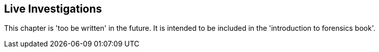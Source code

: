 == Live Investigations

This chapter is 'too be written' in the future.  It is intended to be included in the 'introduction to forensics book'.